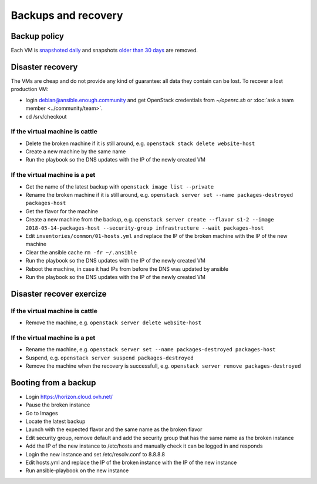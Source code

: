 Backups and recovery
====================

Backup policy
-------------

Each VM is `snapshoted daily <http://lab.enough.community/main/infrastructure/blob/master/playbooks/backup/roles/backup/templates/backup.sh>`_ and snapshots `older than 30 days <http://lab.enough.community/main/infrastructure/blob/master/playbooks/backup/roles/backup/templates/prune-backup.sh>`_ are removed.

Disaster recovery
-----------------

The VMs are cheap and do not provide any kind of guarantee: all
data they contain can be lost. To recover a lost production VM:

* login debian@ansible.enough.community and get OpenStack credentials from `~/openrc.sh` or :doc:`ask a team member <../community/team>`.
* cd /srv/checkout

If the virtual machine is cattle
~~~~~~~~~~~~~~~~~~~~~~~~~~~~~~~~

* Delete the broken machine if it is still around, e.g. ``openstack stack delete website-host``
* Create a new machine by the same name
* Run the playbook so the DNS updates with the IP of the newly created VM

If the virtual machine is a pet
~~~~~~~~~~~~~~~~~~~~~~~~~~~~~~~

* Get the name of the latest backup with ``openstack image list --private``
* Rename the broken machine if it is still around, e.g. ``openstack server set --name packages-destroyed packages-host``
* Get the flavor for the machine
* Create a new machine from the backup, e.g. ``openstack server create --flavor s1-2 --image 2018-05-14-packages-host --security-group infrastructure --wait packages-host``
* Edit ``inventories/common/01-hosts.yml`` and replace the IP of the broken machine with the IP of the new machine
* Clear the ansible cache ``rm -fr ~/.ansible``
* Run the playbook so the DNS updates with the IP of the newly created VM
* Reboot the machine, in case it had IPs from before the DNS was updated by ansible
* Run the playbook so the DNS updates with the IP of the newly created VM

Disaster recover exercize
-------------------------

If the virtual machine is cattle
~~~~~~~~~~~~~~~~~~~~~~~~~~~~~~~~

* Remove the machine, e.g. ``openstack server delete website-host``

If the virtual machine is a pet
~~~~~~~~~~~~~~~~~~~~~~~~~~~~~~~

* Rename the machine, e.g. ``openstack server set --name packages-destroyed packages-host``
* Suspend, e.g. ``openstack server suspend packages-destroyed``
* Remove the machine when the recovery is successfull, e.g. ``openstack server remove packages-destroyed``

Booting from a backup
---------------------

* Login https://horizon.cloud.ovh.net/
* Pause the broken instance
* Go to Images
* Locate the latest backup
* Launch with the expected flavor and the same name as the broken flavor
* Edit security group, remove default and add the security group that has the same name as the broken instance
* Add the IP of the new instance to /etc/hosts and manually check it can be logged in and responds
* Login the new instance and set /etc/resolv.conf to 8.8.8.8
* Edit hosts.yml and replace the IP of the broken instance with the IP of the new instance
* Run ansible-playbook on the new instance
